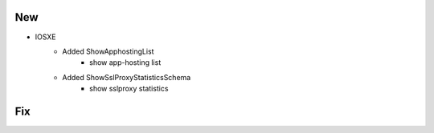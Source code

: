 --------------------------------------------------------------------------------
                                New
--------------------------------------------------------------------------------
* IOSXE
    * Added ShowApphostingList
        * show app-hosting list
    * Added ShowSslProxyStatisticsSchema
        * show sslproxy statistics
--------------------------------------------------------------------------------
                                Fix
--------------------------------------------------------------------------------

